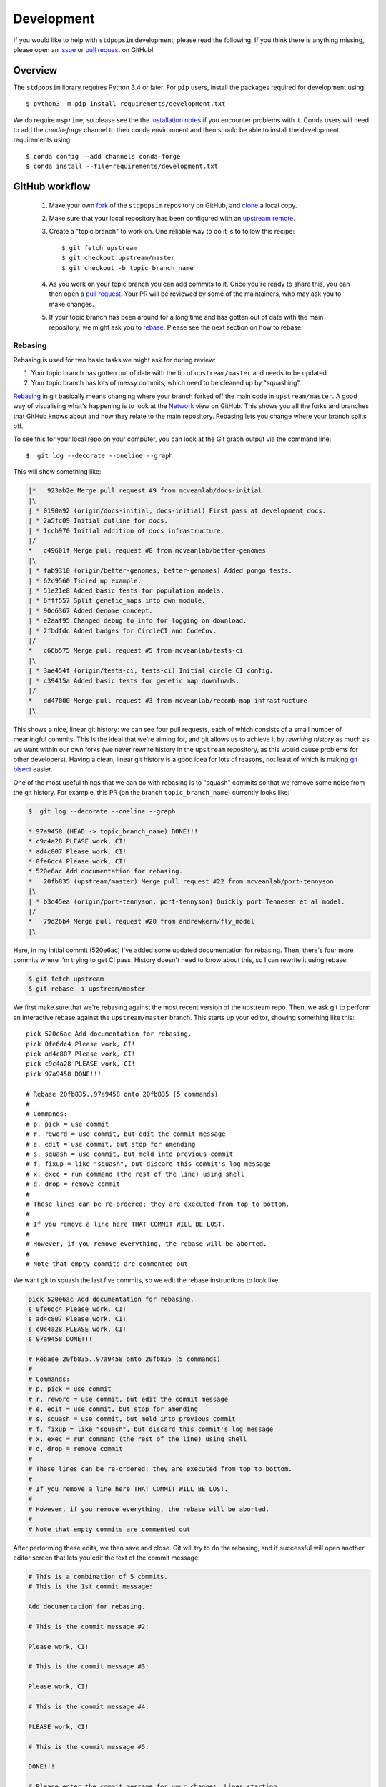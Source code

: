 .. _sec_development:

===========
Development
===========

If you would like to help with ``stdpopsim`` development, please read the
following. If you think there is anything missing,
please open an `issue <http://github.com/popgensims/stdpopsim/issues>`_ or
`pull request <http://github.com/popgensims/stdpopsim/pulls>`_ on GitHub!

********
Overview
********

The ``stdpopsim`` library requires Python 3.4 or later. For ``pip`` users,
install the packages required for development using::

    $ python3 -m pip install requirements/development.txt

We do require ``msprime``, so please see the the `installation notes
<https://msprime.readthedocs.io/en/stable/installation.html>`_ if you
encounter problems with it. Conda users will need to add the `conda-forge`
channel to their conda environment and then should be able to install the
development requirements using::

    $ conda config --add channels conda-forge
    $ conda install --file=requirements/development.txt

***************
GitHub workflow
***************

    1. Make your own `fork <https://help.github.com/articles/fork-a-repo/>`_
       of the ``stdpopsim`` repository on GitHub, and
       `clone <https://help.github.com/articles/cloning-a-repository/>`_
       a local copy.
    2. Make sure that your local repository has been configured with an
       `upstream remote <https://help.github.com/articles/configuring-a-remote-for-a-fork/>`_.
    3. Create a "topic branch" to work on. One reliable way to do it
       is to follow this recipe::

        $ git fetch upstream
        $ git checkout upstream/master
        $ git checkout -b topic_branch_name

    4. As you work on your topic branch you can add commits to it. Once you're
       ready to share this, you can then open a `pull request
       <https://help.github.com/articles/about-pull-requests/>`__. Your PR will
       be reviewed by some of the maintainers, who may ask you to make changes.
    5. If your topic branch has been around for a long time and has gotten
       out of date with the main repository, we might ask you to
       `rebase <https://help.github.com/articles/about-git-rebase/>`_. Please
       see the next section on how to rebase.

--------
Rebasing
--------

Rebasing is used for two basic tasks we might ask for during review:

1. Your topic branch has gotten out of date with the tip of ``upstream/master``
   and needs to be updated.
2. Your topic branch has lots of messy commits, which need to be cleaned up
   by "squashing".

`Rebasing <https://help.github.com/articles/about-git-rebase/>`_ in git
basically means changing where your branch forked off the main code
in ``upstream/master``. A good way of visualising what's happening is to
look at the `Network <https://github.com/popgensims/stdpopsim/network>`_ view on
GitHub. This shows you all the forks and branches that GitHub knows about
and how they relate to the main repository. Rebasing lets you change where
your branch splits off.

To see this for your local repo
on your computer, you can look at the Git graph output via the command line::

    $  git log --decorate --oneline --graph

This will show something like:

.. code-block:: none

    |*   923ab2e Merge pull request #9 from mcveanlab/docs-initial
    |\
    | * 0190a92 (origin/docs-initial, docs-initial) First pass at development docs.
    | * 2a5fc09 Initial outline for docs.
    | * 1ccb970 Initial addition of docs infrastructure.
    |/
    *   c49601f Merge pull request #8 from mcveanlab/better-genomes
    |\
    | * fab9310 (origin/better-genomes, better-genomes) Added pongo tests.
    | * 62c9560 Tidied up example.
    | * 51e21e8 Added basic tests for population models.
    | * 6fff557 Split genetic_maps into own module.
    | * 90d6367 Added Genome concept.
    | * e2aaf95 Changed debug to info for logging on download.
    | * 2fbdfdc Added badges for CircleCI and CodeCov.
    |/
    *   c66b575 Merge pull request #5 from mcveanlab/tests-ci
    |\
    | * 3ae454f (origin/tests-ci, tests-ci) Initial circle CI config.
    | * c39415a Added basic tests for genetic map downloads.
    |/
    *   dd47000 Merge pull request #3 from mcveanlab/recomb-map-infrastructure
    |\

This shows a nice, linear git history: we can see four pull requests, each of
which consists of a small number of meaningful commits. This is the ideal that
we're aiming for, and git allows us to achieve it by *rewriting history* as
much as we want within our own forks (we never rewrite history in the
``upstream`` repository, as this would cause problems for other developers).
Having a clean, linear git history is a good idea for lots of reasons, not
least of which is making `git bisect <https://git-scm.com/docs/git-bisect>`_
easier.

One of the most useful things that we can do with rebasing is to "squash" commits
so that we remove some noise from the git history. For example, this PR
(on the branch ``topic_branch_name``) currently looks like:

.. code-block:: none

    $  git log --decorate --oneline --graph

    * 97a9458 (HEAD -> topic_branch_name) DONE!!!
    * c9c4a28 PLEASE work, CI!
    * ad4c807 Please work, CI!
    * 0fe6dc4 Please work, CI!
    * 520e6ac Add documentation for rebasing.
    *   20fb835 (upstream/master) Merge pull request #22 from mcveanlab/port-tennyson
    |\
    | * b3d45ea (origin/port-tennyson, port-tennyson) Quickly port Tennesen et al model.
    |/
    *   79d26b4 Merge pull request #20 from andrewkern/fly_model
    |\

Here, in my initial commit (520e6ac) I've added some updated documentation for rebasing.
Then, there's four more commits where I'm trying
to get CI pass. History doesn't need to know about this, so I can rewrite it
using rebase:

.. code-block:: none

    $ git fetch upstream
    $ git rebase -i upstream/master

We first make sure that we're rebasing against the most recent version of the
upstream repo. Then, we ask git to perform an interactive rebase against
the ``upstream/master`` branch. This starts up your editor, showing something
like this::

    pick 520e6ac Add documentation for rebasing.
    pick 0fe6dc4 Please work, CI!
    pick ad4c807 Please work, CI!
    pick c9c4a28 PLEASE work, CI!
    pick 97a9458 DONE!!!

    # Rebase 20fb835..97a9458 onto 20fb835 (5 commands)
    #
    # Commands:
    # p, pick = use commit
    # r, reword = use commit, but edit the commit message
    # e, edit = use commit, but stop for amending
    # s, squash = use commit, but meld into previous commit
    # f, fixup = like "squash", but discard this commit's log message
    # x, exec = run command (the rest of the line) using shell
    # d, drop = remove commit
    #
    # These lines can be re-ordered; they are executed from top to bottom.
    #
    # If you remove a line here THAT COMMIT WILL BE LOST.
    #
    # However, if you remove everything, the rebase will be aborted.
    #
    # Note that empty commits are commented out

We want git to squash the last five commits, so we edit the rebase instructions
to look like:

.. code-block:: none

    pick 520e6ac Add documentation for rebasing.
    s 0fe6dc4 Please work, CI!
    s ad4c807 Please work, CI!
    s c9c4a28 PLEASE work, CI!
    s 97a9458 DONE!!!

    # Rebase 20fb835..97a9458 onto 20fb835 (5 commands)
    #
    # Commands:
    # p, pick = use commit
    # r, reword = use commit, but edit the commit message
    # e, edit = use commit, but stop for amending
    # s, squash = use commit, but meld into previous commit
    # f, fixup = like "squash", but discard this commit's log message
    # x, exec = run command (the rest of the line) using shell
    # d, drop = remove commit
    #
    # These lines can be re-ordered; they are executed from top to bottom.
    #
    # If you remove a line here THAT COMMIT WILL BE LOST.
    #
    # However, if you remove everything, the rebase will be aborted.
    #
    # Note that empty commits are commented out

After performing these edits, we then save and close. Git will try to do
the rebasing, and if successful will open another editor screen that
lets you edit the text of the commit message:

.. code-block:: none

    # This is a combination of 5 commits.
    # This is the 1st commit message:

    Add documentation for rebasing.

    # This is the commit message #2:

    Please work, CI!

    # This is the commit message #3:

    Please work, CI!

    # This is the commit message #4:

    PLEASE work, CI!

    # This is the commit message #5:

    DONE!!!

    # Please enter the commit message for your changes. Lines starting
    # with '#' will be ignored, and an empty message aborts the commit.
    #
    # Date:      Tue Mar 5 17:00:39 2019 +0000
    #
    # interactive rebase in progress; onto 20fb835
    # Last commands done (5 commands done):
    #    squash c9c4a28 PLEASE work, CI!
    #    squash 97a9458 DONE!!!
    # No commands remaining.
    # You are currently rebasing branch 'topic_branch_name' on '20fb835'.
    #
    # Changes to be committed:
    #       modified:   docs/development.rst
    #
    #

We don't care about the commit messages for the squashed commits, so we
delete them and end up with:

.. code-block:: none

    Add documentation for rebasing.

    # Please enter the commit message for your changes. Lines starting
    # with '#' will be ignored, and an empty message aborts the commit.
    #
    # Date:      Tue Mar 5 17:00:39 2019 +0000
    #
    # interactive rebase in progress; onto 20fb835
    # Last commands done (5 commands done):
    #    squash c9c4a28 PLEASE work, CI!
    #    squash 97a9458 DONE!!!
    # No commands remaining.
    # You are currently rebasing branch 'topic_branch_name' on '20fb835'.
    #
    # Changes to be committed:
    #       modified:   docs/development.rst

After saving and closing this editor session, we then get something like:

.. code-block:: none

    [detached HEAD 6b8a2a5] Add documentation for rebasing.
    Date: Tue Mar 5 17:00:39 2019 +0000
    1 file changed, 2 insertions(+), 2 deletions(-)
    Successfully rebased and updated refs/heads/topic_branch_name.

Finally, after a successful rebase, you **must force-push**! If you try to
push without specifying ``-f``, you will get a very confusing and misleading
message:

.. code-block:: none

    $ git push origin topic_branch_name
    To github.com:jeromekelleher/stdpopsim.git
    ! [rejected]        topic_branch_name -> topic_branch_name (non-fast-forward)
    error: failed to push some refs to 'git@github.com:jeromekelleher/stdpopsim.git'
    hint: Updates were rejected because the tip of your current branch is behind
    hint: its remote counterpart. Integrate the remote changes (e.g.
    hint: 'git pull ...') before pushing again.
    hint: See the 'Note about fast-forwards' in 'git push --help' for details.

**DO NOT LISTEN TO GIT IN THIS CASE!** Git is giving you is **terrible advice**
which will mess up your branch. What we need to do is replace the state of
the branch ``topic_branch_name`` on your fork on GitHub (the ``upstream`` remote)
with the state of your local branch, ``topic_branch_name``. We do this
by "force-pushing":

.. code-block:: none

    $ git push -f origin topic_branch_name
    Counting objects: 4, done.
    Delta compression using up to 4 threads.
    Compressing objects: 100% (4/4), done.
    Writing objects: 100% (4/4), 4.33 KiB | 1.44 MiB/s, done.
    Total 4 (delta 2), reused 0 (delta 0)
    remote: Resolving deltas: 100% (2/2), completed with 2 local objects.
    To github.com:jeromekelleher/stdpopsim.git
     + 6b8a2a5...d033ffa topic_branch_name -> topic_branch_name (forced update)

Success! We can check the history again to see if everything looks OK:

.. code-block:: none

    $  git log --decorate --oneline --graph

    * d033ffa (HEAD -> topic_branch_name, origin/topic_branch_name) Add documentation for rebasing.
    *   20fb835 (upstream/master) Merge pull request #22 from mcveanlab/port-tennyson
    |\
    | * b3d45ea (origin/port-tennyson, port-tennyson) Quickly port Tennesen et al model.
    |/
    *   79d26b4 Merge pull request #20 from andrewkern/fly_model
    |

This looks just right: we have one commit, pointing to the head of ``upstream/master``
and have successfully squashed and rebased.

------------------------
When rebasing goes wrong
------------------------

Sometimes rebasing goes wrong, and you end up in a frustrating loop of making and
undoing the same changes over and over again. In this case, it can be simplest to
make a diff of your current changes, and apply these in a single commit. First
we take the diff between the current state of the files in our branch and
``upstream/master`` and save it as a patch::

    $ git diff upstream/master > changes.patch

After that, we can check out a fresh branch and check if everything works
as its supposed to::

    $ git checkout -b test_branch upstream/master
    $ patch -p1 < changes.patch
    $ git commit -a
    # check things work

After we've verified that everything works, we then checkout the original
topic branch and replace it with the state of the ``test_branch``, and
finally force-push to the remote topic branch on your fork::

    $ git checkout topic_branch_name
    $ git reset --hard test_branch
    $ git push -f origin topic_branch_name

Hard resetting and force pushing are not reversible operations, so please
beware!

********************
Model review process
********************

.. todo:: Document the review process for adding models.

****************
Coding standards
****************

To ensure that the code in ``stdpopsim`` is as readable as possible
and follows a reasonably uniform style, we require that all code follows
the `PEP8 <https://www.python.org/dev/peps/pep-0008/>`_ style guide.
Lines of code should be no more than 89 characters.
Conformance to this style is checked as part of the Continuous Integration
testing suite.

**********
Unit tests
**********

All code added to ``stdpopsim`` should have
`unit tests <https://en.wikipedia.org/wiki/Unit_testing>`_. These are typically
simple and fast checks to ensure that the code makes basic sense (the
entire unit test suite should not require more than a few seconds to run).
Test coverage is checked using `CodeCov <https://codecov.io/gh/popgensims/stdpopsim>`_,
which generates reports about each pull request.

It is not practical to test the statistical properties of simulation models
as part of unit tests.

The unit test suite is in the ``tests`` directory. Tests are run using the
`nose <https://nose.readthedocs.io/en/latest/>`_ module. Use::

    $ python3 -m nose tests/

from the project root to run the full test suite.

It's useful to run the ``flake8`` CI tests *locally* before pushing a commit.
To set this up use either ``pip`` or ``conda`` to install ``flake8``

To run the test simply use::

    $ flake8 --max-line-length 89 stdpopsim tests

If you would like to automatically run this test before a commit is permitted,
add the following line in the file ``stdpopsim/.git/hooks/pre-commit.sample``::

    exec flake8 --max-line-length 89 setup.py stdpopsim tests 
 
before::

    # If there are whitespace errors, print the offending file names and fail.
    exec git diff-index --check --cached $against --

Finally, rename ``pre-commit.sample`` to simply ``pre-commit``

*************
Documentation
*************

Documentation is written using `reStructuredText <http://docutils.sourceforge.net/rst.html>`_
markup and the `sphinx <http://www.sphinx-doc.org/en/master/>`_ documentation system.
It is defined in the ``docs`` directory.

To build the documentation type ``make`` in the ``docs`` directory. This should build
HTML output in the ``_build/html/`` directory.


